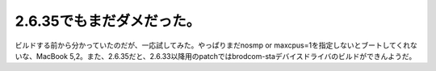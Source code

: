 ﻿2.6.35でもまだダメだった。
################################


ビルドする前から分かっていたのだが、一応試してみた。やっぱりまだnosmp or maxcpus=1を指定しないとブートしてくれないな、MacBook 5,2。また、2.6.35だと、2.6.33以降用のpatchではbrodcom-staデバイスドライバのビルドができんようだ。



.. author:: mkouhei
.. categories:: MacBook, Debian, Unix/Linux, 
.. tags::


